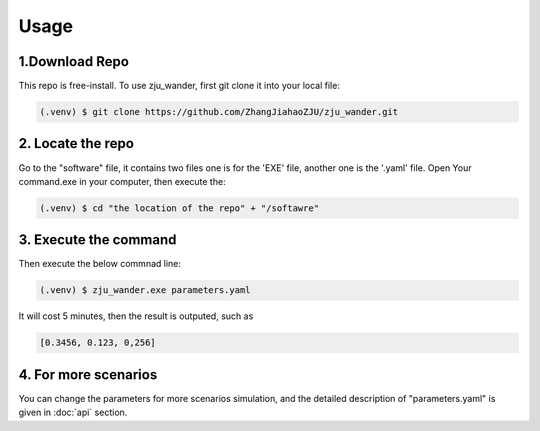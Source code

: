 Usage
=====

.. _installation:

1.Download Repo
------------

This repo is free-install. To use zju_wander, first git clone it into your local file:

.. code-block:: console

   (.venv) $ git clone https://github.com/ZhangJiahaoZJU/zju_wander.git

2. Locate the repo
----------------
Go to the "software" file, it contains two files one is for the 'EXE' file, another one 
is the '.yaml' file.  Open Your command.exe in your computer, then execute the:

.. code-block:: console

   (.venv) $ cd "the location of the repo" + "/softawre" 


3. Execute the command
----------------
Then execute the below commnad line:

.. code-block:: console

   (.venv) $ zju_wander.exe parameters.yaml

It will cost 5 minutes, then the result is outputed, such as

.. code-block:: console

   [0.3456, 0.123, 0,256]


4. For more scenarios
----------------
You can change the parameters for more scenarios simulation, and the detailed
description of "parameters.yaml" is given in :doc:`api` section.

 

